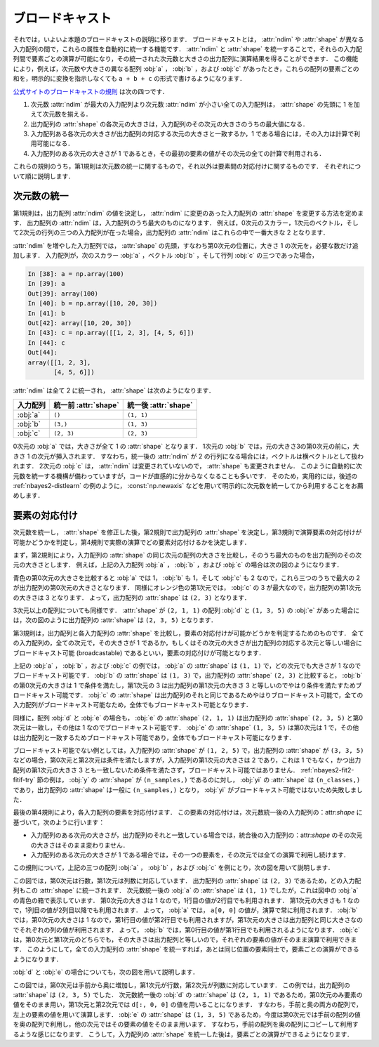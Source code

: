 .. _nbayes2-broadcasting:

.. index:: ! broadcasting

ブロードキャスト
================

それでは，いよいよ本題のブロードキャストの説明に移ります．
ブロードキャストとは， :attr:`ndim` や :attr:`shape` が異なる入力配列の間で，これらの属性を自動的に統一する機能です．
:attr:`ndim` と :attr:`shape` を統一することで，それらの入力配列間で要素ごとの演算が可能になり，その統一された次元数と大きさの出力配列に演算結果を得ることができます．
この機能により，例えば，次元数や大きさの異なる配列 :obj:`a` ， :obj:`b` ，および :obj:`c` があったとき，これらの配列の要素ごとの和を，明示的に変換を指示しなくても ``a + b + c`` の形式で書けるようになります．

`公式サイトのブロードキャストの規則 <http://docs.scipy.org/doc/numpy/reference/ufuncs.html#broadcasting>`_ は次の四つです．

1. 次元数 :attr:`ndim` が最大の入力配列より次元数 :attr:`ndim` が小さい全ての入力配列は， :attr:`shape` の先頭に 1 を加えて次元数を揃える．
2. 出力配列の :attr:`shape` の各次元の大きさは，入力配列のその次元の大きさのうちの最大値になる．
3. 入力配列ある各次元の大きさが出力配列の対応する次元の大きさと一致するか，1 である場合には，その入力は計算で利用可能になる．
4. 入力配列のある次元の大きさが 1 であるとき，その最初の要素の値がその次元の全ての計算で利用される．

これらの規則のうち，第1規則は次元数の統一に関するもので，それ以外は要素間の対応付けに関するものです．
それぞれについて順に説明します．

.. _nbayes2-broadcasting-ndim:

次元数の統一
------------

第1規則は，出力配列 :attr:`ndim` の値を決定し， :attr:`ndim` に変更のあった入力配列の :attr:`shape` を変更する方法を定めます．
出力配列の :attr:`ndim` は，入力配列のうち最大のものになります．
例えば，0次元のスカラー，1次元のベクトル，そして2次元の行列の三つの入力配列が在った場合，出力配列の :attr:`ndim` はこれらの中で一番大きな 2 となります．

:attr:`ndim` を増やした入力配列では， :attr:`shape` の先頭，すなわち第0次元の位置に，大きさ 1 の次元を，必要な数だけ追加します．
入力配列が，次のスカラー :obj:`a` ，ベクトル :obj:`b` ，そして行列 :obj:`c` の三つであった場合，

.. code-block:: ipython

    In [38]: a = np.array(100)
    In [39]: a
    Out[39]: array(100)
    In [40]: b = np.array([10, 20, 30])
    In [41]: b
    Out[42]: array([10, 20, 30])
    In [43]: c = np.array([[1, 2, 3], [4, 5, 6]])
    In [44]: c
    Out[44]:
    array([[1, 2, 3],
           [4, 5, 6]])

:attr:`ndim` は全て 2 に統一され， :attr:`shape` は次のようになります．

.. csv-table::
    :header-rows: 1

    入力配列, 統一前 :attr:`shape`, 統一後 :attr:`shape`
    :obj:`a`, "``()``", "``(1, 1)``"
    :obj:`b`, "``(3,)``", "``(1, 3)``"
    :obj:`c`, "``(2, 3)``", "``(2, 3)``"

0次元の :obj:`a` では，大きさが全て 1 の :attr:`shape` となります．
1次元の :obj:`b` では，元の大きさ3の第0次元の前に，大きさ 1 の次元が挿入されます．
すなわち，統一後の :attr:`ndim` が 2 の行列になる場合には，ベクトルは横ベクトルとして扱われます．
2次元の :obj:`c` は， :attr:`ndim` は変更されていないので， :attr:`shape` も変更されません．
このように自動的に次元数を統一する機構が備わっていますが，コードが直感的に分からなくなることも多いです．
そのため，実用的には，後述の :ref:`nbayes2-distlearn` の例のように， :const:`np.newaxis` などを用いて明示的に次元数を統一してから利用することをお薦めします．

.. _nbayes2-broadcasting-match:

要素の対応付け
--------------

次元数を統一し， :attr:`shape` を修正した後，第2規則で出力配列の :attr:`shape` を決定し，第3規則で演算要素の対応付けが可能かどうかを判定し，第4規則で実際の演算でどの要素対応付けるかを決定します．

まず，第2規則により，入力配列の :attr:`shape` の同じ次元の配列の大きさを比較し，そのうち最大のものを出力配列のその次元の大きさとします．
例えば，上記の入力配列 :obj:`a` ， :obj:`b` ，および :obj:`c` の場合は次の図のようになります．

.. image:: ../Fig/broadcast-match1.*
    :width: 8.32 cm
    :align: center

青色の第0次元の大きさを比較すると :obj:`a` では 1， :obj:`b` も 1，そして :obj:`c` も 2 なので，これら三つのうちで最大の 2 が出力配列の第0次元の大きさとなります．
同様にオレンジ色の第1次元では， :obj:`c` の 3 が最大なので，出力配列の第1次元の大きさは 3 となります．
よって，出力配列の :attr:`shape` は ``(2, 3)`` となります．

3次元以上の配列についても同様です．
:attr:`shape` が ``(2, 1, 1)`` の配列 :obj:`d` と ``(1, 3, 5)`` の :obj:`e` があった場合には，次の図のように出力配列の :attr:`shape` は ``(2, 3, 5)`` となります．

.. image:: ../Fig/broadcast-match2.*
    :width: 8 cm
    :align: center

第3規則は，出力配列と各入力配列の :attr:`shape` を比較し，要素の対応付けが可能かどうかを判定するためのものです．
全ての入力配列の，全ての次元で，その大きさが 1 であるか，もしくはその次元の大きさが出力配列の対応する次元と等しい場合にブロードキャスト可能 (broadcastable) であるといい，要素の対応付けが可能となります．

.. index:: broadcastable

上記の :obj:`a` ， :obj:`b` ，および :obj:`c` の例では， :obj:`a` の :attr:`shape` は ``(1, 1)`` で，どの次元でも大きさが 1 なのでブロードキャスト可能です．
:obj:`b` の :attr:`shape` は ``(1, 3)`` で，出力配列の :attr:`shape` ``(2, 3)`` と比較すると， :obj:`b` の第0次元の大きさは 1 で条件を満たし，第1次元の 3 は出力配列の第1次元の大きさ 3 と等しいのでやはり条件を満たすためブロードキャスト可能です．
:obj:`c` の :attr:`shape` は出力配列のそれと同じであるためやはりブロードキャスト可能で，全ての入力配列がブロードキャスト可能なため，全体でもブロードキャスト可能となります．

同様に，配列 :obj:`d` と :obj:`e` の場合も， :obj:`e` の :attr:`shape` ``(2, 1, 1)``  は出力配列の :attr:`shape` ``(2, 3, 5)`` と第0次元は一致し，その他は 1 なのでブロードキャスト可能です．
:obj:`e` の :attr:`shape` ``(1, 3, 5)`` は第0次元は 1 で，その他は出力配列と一致するためブロードキャスト可能であり，全体でもブロードキャスト可能になります．

ブロードキャスト可能でない例としては，入力配列の :attr:`shape` が ``(1, 2, 5)`` で，出力配列の :attr:`shape` が ``(3, 3, 5)`` などの場合，第0次元と第2次元は条件を満たしますが，入力配列の第1次元の大きさは 2 であり，これは 1 でもなく，かつ出力配列の第1次元の大きさ 3 とも一致しないため条件を満たさず，ブロードキャスト可能ではありません．
:ref:`nbayes2-fit2-fitif-try` 節の例は， :obj:`y` の :attr:`shape` が ``(n_samples,)`` であるのに対し， :obj:`yi` の :attr:`shape` は ``(n_classes,)`` であり，出力配列の :attr:`shape` は一般に ``(n_samples,)`` となり， :obj:`yi` がブロードキャスト可能ではないため失敗しました．

最後の第4規則により，各入力配列の要素を対応付けます．
この要素の対応付けは，次元数統一後の入力配列の：attr:`shape` に基づいて，次のように行います：

* 入力配列のある次元の大きさが，出力配列のそれと一致している場合では，統合後の入力配列の：attr:`shape` のその次元の大きさはそのまま変わりません．
* 入力配列のある次元の大きさが 1 である場合では，その一つの要素を，その次元では全ての演算で利用し続けます．

この規則について，上記の三つの配列 :obj:`a` ， :obj:`b` ，および :obj:`c` を例にとり，次の図を用いて説明します．

.. image:: ../Fig/broadcast-cast1.*
    :width: 8.8 cm
    :align: center

この図では，第0次元は行数，第1次元は列数に対応しています．
出力配列の :attr:`shape` は ``(2, 3)`` であるため，どの入力配列もこの :attr:`shape` に統一されます．
次元数統一後の :obj:`a` の :attr:`shape` は ``(1, 1)`` でしたが，これは図中の :obj:`a` の青色の箱で表示しています．
第0次元の大きさは 1 なので，1行目の値が2行目でも利用されます．
第1次元の大きさも 1 なので，1列目の値が2列目以降でも利用されます．
よって， :obj:`a` では， ``a[0, 0]`` の値が，演算で常に利用されます．
:obj:`b` では，第0次元の大きさは 1 なので，第1行目の値が第2行目でも利用されますが，第1次元の大きさは出力配列と同じ大きさなのでそれぞれの列の値が利用されます．
よって， :obj:`b` では，第0行目の値が第1行目でも利用されるようになります．
:obj:`c` は，第0次元と第1次元のどちらでも，その大きさは出力配列と等しいので，それぞれの要素の値がそのまま演算で利用できます．
このようにして，全ての入力配列の :attr:`shape` を統一すれば，あとは同じ位置の要素同士で，要素ごとの演算ができるようになります．

:obj:`d` と :obj:`e` の場合についても，次の図を用いて説明します．

.. image:: ../Fig/broadcast-cast2.*
    :width: 6.88 cm
    :align: center

この図では，第0次元は手前から奥に増加し，第1次元が行数，第2次元が列数に対応しています．
この例では，出力配列の :attr:`shape` は ``(2, 3, 5)`` でした．
次元数統一後の :obj:`d` の :attr:`shape` は ``(2, 1, 1)`` であるため，第0次元のみ要素の値をそのまま用い，第1次元と第2次元では ``d[:, 0, 0]`` の値を用いることになります．
すなわち，手前と奥の両方の配列で，左上の要素の値を用いて演算します．
:obj:`e` の :attr:`shape` は ``(1, 3, 5)`` であるため，今度は第0次元では手前の配列の値を奥の配列で利用し，他の次元ではその要素の値をそのまま用います．
すなわち，手前の配列を奥の配列にコピーして利用するような感じになります．
こうして，入力配列の :attr:`shape` を統一した後は，要素ごとの演算ができるようになります．

